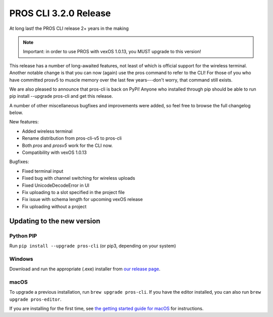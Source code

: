 ======================
PROS CLI 3.2.0 Release
======================

.. post:: 18 February, 2021
   :tags: blog, cli-release

At long last! the PROS CLI release 2+ years in the making

.. note:: Important: in order to use PROS with vexOS 1.0.13, you MUST upgrade to this version!

This release has a number of long-awaited features, not least of which is official support for the wireless terminal. Another notable change is that you can now (again) use the pros command to refer to the CLI! For those of you who have committed prosv5 to muscle memory over the last few years---don't worry, that command still exists.

We are also pleased to announce that pros-cli is back on PyPi! Anyone who installed through pip should be able to run pip install --upgrade pros-cli and get this release.

A number of other miscellaneous bugfixes and improvements were added, so feel free to browse the full changelog below.

New features:

- Added wireless terminal
- Rename distribution from pros-cli-v5 to pros-cli
- Both `pros` and `prosv5` work for the CLI now.
- Compatibility with vexOS 1.0.13

Bugfixes:

- Fixed terminal input
- Fixed bug with channel switching for wireless uploads
- Fixed UnicodeDecodeError in UI
- Fix uploading to a slot specified in the project file
- Fix issue with schema length for upcoming vexOS release
- Fix uploading without a project

Updating to the new version
===========================

Python PIP
----------

Run ``pip install --upgrade pros-cli`` (or pip3, depending on your system)

Windows
-------

Download and run the appropriate (.exe) installer from `our release page <https://github.com/purduesigbots/pros-cli/releases/3.2.0>`_.

macOS
-----

To upgrade a previous installation, run ``brew upgrade pros-cli``.
If you have the editor installed, you can also run ``brew upgrade pros-editor``.

If you are installing for the first time, see `the getting started guide for macOS <https://pros.cs.purdue.edu/v5/getting-started/macos.html>`_ for instructions.
